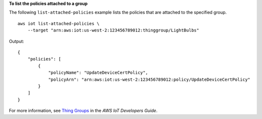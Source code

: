 **To list the policies attached to a group**

The following ``list-attached-policies`` example lists the policies that are attached to the specified group. ::

    aws iot list-attached-policies \
        --target "arn:aws:iot:us-west-2:123456789012:thinggroup/LightBulbs"

Output::

    {
        "policies": [
            {
                "policyName": "UpdateDeviceCertPolicy",
                "policyArn": "arn:aws:iot:us-west-2:123456789012:policy/UpdateDeviceCertPolicy"
            }
        ]
    }

For more information, see `Thing Groups <https://docs.aws.amazon.com/iot/latest/developerguide/thing-groups.html>`__ in the *AWS IoT Developers Guide*.
